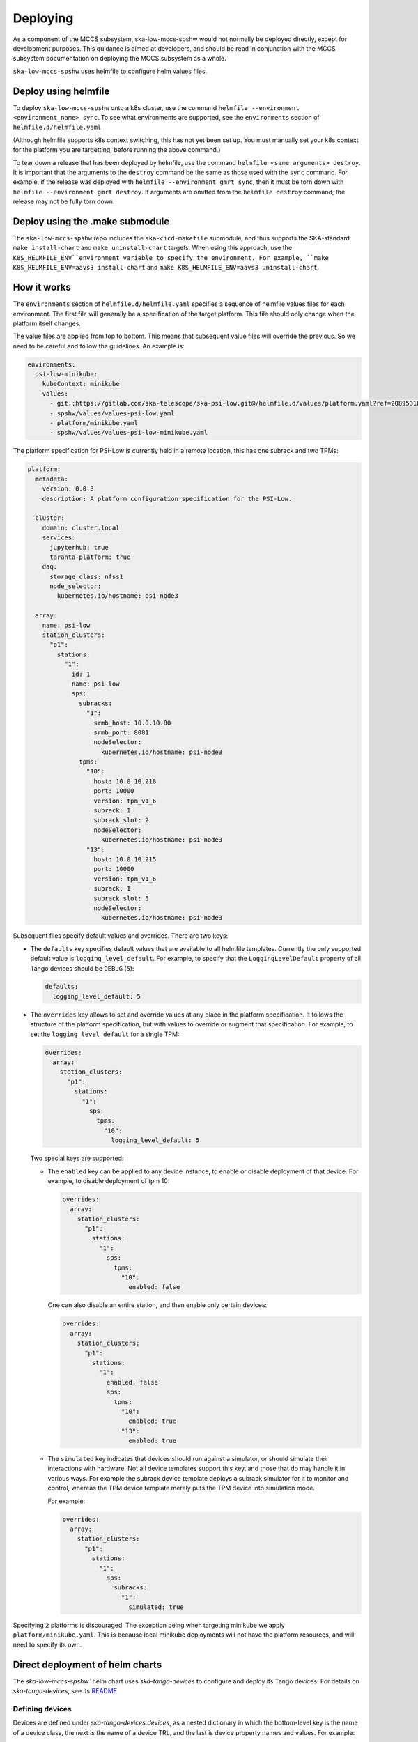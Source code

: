 =========
Deploying
=========

As a component of the MCCS subsystem,
ska-low-mccs-spshw would not normally be deployed directly,
except for development purposes.
This guidance is aimed at developers,
and should be read in conjunction with the MCCS subsystem documentation
on deploying the MCCS subsystem as a whole.

``ska-low-mccs-spshw`` uses helmfile to configure helm values files.

---------------------
Deploy using helmfile
---------------------
To deploy ``ska-low-mccs-spshw`` onto a k8s cluster, use the command
``helmfile --environment <environment_name> sync``.
To see what environments are supported,
see the ``environments`` section of ``helmfile.d/helmfile.yaml``.

(Although helmfile supports k8s context switching, this has not yet
been set up. You must manually set your k8s context for the platform
you are targetting, before running the above command.)

To tear down a release that has been deployed by helmfile,
use the command ``helmfile <same arguments> destroy``.
It is important that the arguments to the ``destroy`` command
be the same as those used with the ``sync`` command.
For example, if the release was deployed with ``helmfile --environment gmrt sync``,
then it must be torn down with ``helmfile --environment gmrt destroy``.
If arguments are omitted from the ``helmfile destroy`` command,
the release may not be fully torn down.

--------------------------------
Deploy using the .make submodule
--------------------------------
The ``ska-low-mccs-spshw`` repo includes the ``ska-cicd-makefile`` submodule,
and thus supports the SKA-standard ``make install-chart`` and ``make uninstall-chart`` targets.
When using this approach,
use the ``K8S_HELMFILE_ENV``environment variable to specify the environment.
For example, ``make K8S_HELMFILE_ENV=aavs3 install-chart`` and
``make K8S_HELMFILE_ENV=aavs3 uninstall-chart``.

------------
How it works
------------
The ``environments`` section of ``helmfile.d/helmfile.yaml`` specifies
a sequence of helmfile values files for each environment.
The first file will generally be a specification of the target platform.
This file should only change when the platform itself changes.

The value files are applied from top to bottom. This means that subsequent value files
will override the previous. So we need to be careful and follow the guidelines. An example
is:

.. code-block:: yaml

  environments:
    psi-low-minikube:
      kubeContext: minikube
      values:
        - git::https://gitlab.com/ska-telescope/ska-psi-low.git@/helmfile.d/values/platform.yaml?ref=20895318908c03c21def95a4b0b44caa79c58b38
        - spshw/values/values-psi-low.yaml
        - platform/minikube.yaml
        - spshw/values/values-psi-low-minikube.yaml

The platform specification for PSI-Low is currently held in a remote location,
this has one subrack and two TPMs:

.. code-block:: yaml

   platform:
     metadata:
       version: 0.0.3
       description: A platform configuration specification for the PSI-Low.   

     cluster:
       domain: cluster.local
       services:
         jupyterhub: true
         taranta-platform: true
       daq:
         storage_class: nfss1
         node_selector:
           kubernetes.io/hostname: psi-node3
   
     array:
       name: psi-low
       station_clusters:
         "p1":
           stations:
             "1":
               id: 1
               name: psi-low
               sps:
                 subracks:
                   "1":
                     srmb_host: 10.0.10.80
                     srmb_port: 8081
                     nodeSelector:
                       kubernetes.io/hostname: psi-node3
                 tpms:
                   "10":
                     host: 10.0.10.218
                     port: 10000
                     version: tpm_v1_6
                     subrack: 1
                     subrack_slot: 2
                     nodeSelector:
                       kubernetes.io/hostname: psi-node3
                   "13":
                     host: 10.0.10.215
                     port: 10000
                     version: tpm_v1_6
                     subrack: 1
                     subrack_slot: 5
                     nodeSelector:
                       kubernetes.io/hostname: psi-node3

Subsequent files specify default values and overrides.
There are two keys:

* The ``defaults`` key specifies default values that are
  available to all helmfile templates.
  Currently the only supported default value is ``logging_level_default``.
  For example, to specify that the ``LoggingLevelDefault`` property
  of all Tango devices should be ``DEBUG`` (``5``):

  .. code-block:: yaml

     defaults:
       logging_level_default: 5

* The ``overrides`` key allows to set and override values
  at any place in the platform specification.
  It follows the structure of the platform specification,
  but with values to override or augment that specification.
  For example, to set the ``logging_level_default`` for a single TPM:

  .. code-block:: yaml

     overrides:
       array:
         station_clusters:
           "p1":
             stations:
               "1":
                 sps:
                   tpms:
                     "10":
                       logging_level_default: 5

  Two special keys are supported:

  * The ``enabled`` key can be applied to any device instance,
    to enable or disable deployment of that device.
    For example, to disable deployment of tpm 10:

    .. code-block:: yaml

       overrides:
         array:
           station_clusters:
             "p1":
               stations:
                 "1":
                   sps:
                     tpms:
                       "10":
                         enabled: false

    One can also disable an entire station, and then enable only certain
    devices:

    .. code-block:: yaml

       overrides:
         array:
           station_clusters:
             "p1":
               stations:
                 "1":
                   enabled: false
                   sps:
                     tpms:
                       "10":
                         enabled: true
                       "13":
                         enabled: true

  * The ``simulated`` key indicates that devices should run against a simulator,
    or should simulate their interactions with hardware.
    Not all device templates support this key,
    and those that do may handle it in various ways.
    For example the subrack device template deploys a subrack simulator
    for it to monitor and control, whereas the TPM device template
    merely puts the TPM device into simulation mode.

    For example:

    .. code-block:: yaml

       overrides:
         array:
           station_clusters:
             "p1":
               stations:
                 "1":
                   sps:
                     subracks:
                       "1":
                         simulated: true


Specifying ``2`` platforms is discouraged. 
The exception being when targeting minikube we apply ``platform/minikube.yaml``.
This is because local minikube deployments will not have the platform resources,
and will need to specify its own.

--------------------------------
Direct deployment of helm charts
--------------------------------
The `ska-low-mccs-spshw`` helm chart uses `ska-tango-devices`
to configure and deploy its Tango devices. 
For details on `ska-tango-devices`,
see its `README <hhttps://gitlab.com/ska-telescope/ska-tango-devices/-/blob/main/README.md>`_

Defining devices
~~~~~~~~~~~~~~~~
Devices are defined under `ska-tango-devices.devices`,
as a nested dictionary in which the bottom-level key is the name of a device class,
the next is the name of a device TRL,
and the last is device property names and values.
For example:

.. code-block:: yaml

  ska-tango-devices:
    devices:
      MccsTile:
        low-mccs/tile/s8-1-tpm01:
          SubrackFQDN: low-mccs/subrack/s8-1-1
          SubrackBay: 1
          TileId: 1
          StationId: 345
          TpmIp: 10.132.0.8

It is also possible to specify default values for a device class
in the `deviceDefaults` key:

.. code-block:: yaml

  ska-tango-devices:
    deviceDefaults:
     MccsTile:
       TpmCpldPort: 10000
       TpmVersion: tpm_v1_6
       AntennasPerTile: 16
       PollRate: 0.2

Defaults are applied to all devices of the specified class,
but any device-specific value provided under the `devices` key takes precedence.

Defining device servers
~~~~~~~~~~~~~~~~~~~~~~~
Device servers are specified under the `ska-tango-devices.deviceServers` key.
This contains configuration specific to the device server,
and the kubernetes pod in which it runs.

The key hierarchy is:

.. code-block:: yaml

  ska-tango-devices:
    <device_server_type>:
      <device_server_instance>:
        <property_name>: <property_value>

For example:

.. code-block:: yaml

  ska-tango-devices:
    spshw:
      tile-s8-1-tpm-01:
        expose: false
        devices:
          MccsTile:
          - low-mccs/tile/s8-1-tpm01
      spsstation-s8-1:
        extraVolumes:
        - name: daq-data
          persistentVolumeClaim:
            claimName: daq-data
        extraVolumeMounts:
          - name: daq-data
            mountPath: /product
        devices:
          SpsStation:
          - low-mccs/spsstation/s8-1

The device server type `spshw` is already defined by the `ska-low-mccs-spshw` chart,
and it is the only device server type available;
so all your device instances should sit under this.

Most of the keys that specify a device server instance are optional,
but one is mandatory:
the `devices` key specifies the devices to be run by the device server instance,
and is a list of device TRLs, grouped by device class.
These device TRLs must refer to an entry in the `devices` key.
That is, first we specify the devices that we want under the `device` key,
and then we allocate those devices to device servers under the `deviceServers` key.

It is possible to add device server types, or modify the existing one,
via the `deviceServerTypes` key,
but this should not normally be done.
If it should be necessary to do so,
that indicates a problem with the `ska-low-mccs-spshw` chart
that should be fixed.
